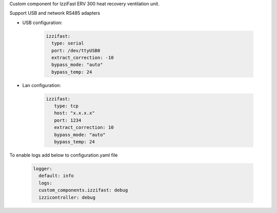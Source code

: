 Custom component for IzziFast ERV 300 heat recovery ventilation unit.

Support USB and network RS485 adapters

* USB configuration:

    .. code-block:: yaml
    
      izzifast:
        type: serial
        port: /dev/ttyUSB0
        extract_correction: -10
        bypass_mode: "auto"
        bypass_temp: 24
 
* Lan configuration:

    .. code-block:: yaml
    
      izzifast:
         type: tcp
         host: "x.x.x.x"
         port: 1234
         extract_correction: 10
         bypass_mode: "auto"
         bypass_temp: 24


To enable logs add below to configuration.yaml file

    .. code-block:: yaml
    
      logger:
        default: info
        logs:
        custom_components.izzifast: debug
        izzicontroller: debug

